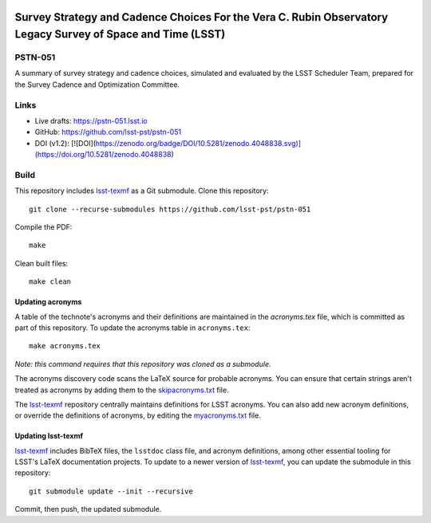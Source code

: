 .. image:: https://img.shields.io/badge/pstn--051-lsst.io-brightgreen.svg
   :target: https://pstn-051.lsst.io
.. image:: https://travis-ci.com/lsst-pst/pstn-051.svg
   :target: https://travis-ci.com/lsst-pst/pstn-051

############################################################################################################
Survey Strategy and Cadence Choices For the Vera C. Rubin Observatory Legacy Survey of Space and Time (LSST)
############################################################################################################

PSTN-051
========

A summary of survey strategy and cadence choices, simulated and evaluated by the LSST Scheduler Team, prepared for the Survey Cadence and Optimization Committee.

Links
=====

- Live drafts: https://pstn-051.lsst.io
- GitHub: https://github.com/lsst-pst/pstn-051

- DOI (v1.2): [![DOI](https://zenodo.org/badge/DOI/10.5281/zenodo.4048838.svg)](https://doi.org/10.5281/zenodo.4048838)



Build
=====

This repository includes lsst-texmf_ as a Git submodule.
Clone this repository::

    git clone --recurse-submodules https://github.com/lsst-pst/pstn-051

Compile the PDF::

    make

Clean built files::

    make clean

Updating acronyms
-----------------

A table of the technote's acronyms and their definitions are maintained in the `acronyms.tex` file, which is committed as part of this repository.
To update the acronyms table in ``acronyms.tex``::

    make acronyms.tex

*Note: this command requires that this repository was cloned as a submodule.*

The acronyms discovery code scans the LaTeX source for probable acronyms.
You can ensure that certain strings aren't treated as acronyms by adding them to the `skipacronyms.txt <./skipacronyms.txt>`_ file.

The lsst-texmf_ repository centrally maintains definitions for LSST acronyms.
You can also add new acronym definitions, or override the definitions of acronyms, by editing the `myacronyms.txt <./myacronyms.txt>`_ file.

Updating lsst-texmf
-------------------

`lsst-texmf`_ includes BibTeX files, the ``lsstdoc`` class file, and acronym definitions, among other essential tooling for LSST's LaTeX documentation projects.
To update to a newer version of `lsst-texmf`_, you can update the submodule in this repository::

   git submodule update --init --recursive

Commit, then push, the updated submodule.

.. _lsst-texmf: https://github.com/lsst/lsst-texmf
